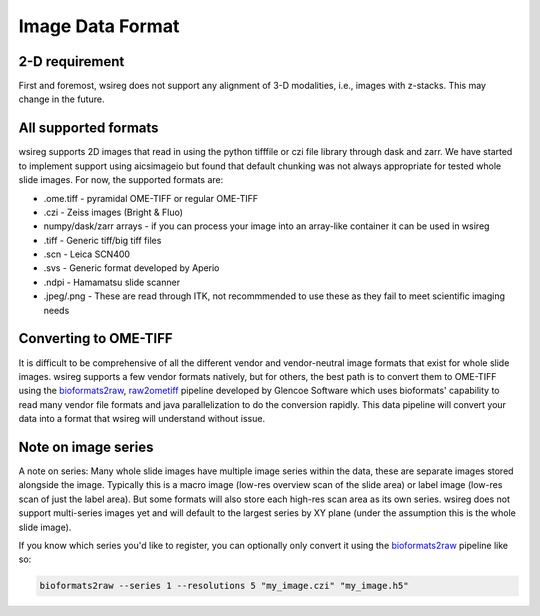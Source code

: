 =================
Image Data Format
=================

2-D requirement
""""""""""""""""""
First and foremost, wsireg does not support any alignment of 3-D modalities, i.e., images with z-stacks. This
may change in the future.


All supported formats
"""""""""""""""""""""
wsireg supports 2D images that read in using the python tifffile or czi file library through dask and zarr. We have started
to implement support using aicsimageio but found that default chunking was not always appropriate for tested whole slide images.
For now, the supported formats are:

- .ome.tiff - pyramidal OME-TIFF or regular OME-TIFF
- .czi - Zeiss images (Bright & Fluo)
- numpy/dask/zarr arrays - if you can process your image into an array-like container it can be used in wsireg
- .tiff - Generic tiff/big tiff files
- .scn - Leica SCN400
- .svs - Generic format developed by Aperio
- .ndpi - Hamamatsu slide scanner
- .jpeg/.png - These are read through ITK, not recommmended to use these as they fail to meet scientific imaging needs

Converting to OME-TIFF
"""""""""""""""""""""""""""""""""""""""

It is difficult to be comprehensive of all the different vendor and vendor-neutral image formats that exist
for whole slide images. wsireg supports a few vendor formats natively, but for others, the best path is to
convert them to OME-TIFF using the `bioformats2raw <https://github.com/glencoesoftware/bioformats2raw>`_,
`raw2ometiff <https://github.com/glencoesoftware/raw2ometiff>`_ pipeline developed by Glencoe Software which uses
bioformats' capability to read many vendor file formats and java parallelization to do the conversion rapidly.
This data pipeline will convert your data into a format that wsireg will understand without issue.

Note on image series
""""""""""""""""""""
A note on series: Many whole slide images have multiple image series within the data, these are separate images stored
alongside the image. Typically this is a macro image (low-res overview scan of the slide area) or label image (low-res scan
of just the label area). But some formats will also store each high-res scan area as its own series. wsireg does not support
multi-series images yet and will default to the largest series by XY plane (under the assumption this is the whole slide image).

If you know which series you'd like to register, you can optionally only convert it
using the `bioformats2raw <https://github.com/glencoesoftware/bioformats2raw>`_ pipeline like so:

.. code-block:: bash

    bioformats2raw --series 1 --resolutions 5 "my_image.czi" "my_image.h5"